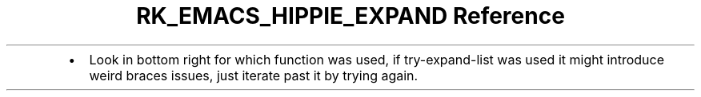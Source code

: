 .\" Automatically generated by Pandoc 3.6
.\"
.TH "RK_EMACS_HIPPIE_EXPAND Reference" "" "" ""
.IP \[bu] 2
Look in bottom right for which function was used, if
\f[CR]try\-expand\-list\f[R] was used it might introduce weird braces
issues, just iterate past it by trying again.
